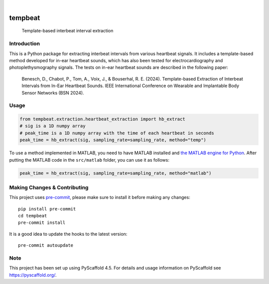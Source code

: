 .. These are examples of badges you might want to add to your README:
   please update the URLs accordingly

    .. image:: https://api.cirrus-ci.com/github/<USER>/tempbeat.svg?branch=main
        :alt: Built Status
        :target: https://cirrus-ci.com/github/<USER>/tempbeat
    .. image:: https://readthedocs.org/projects/tempbeat/badge/?version=latest
        :alt: ReadTheDocs
        :target: https://tempbeat.readthedocs.io/en/stable/
    .. image:: https://img.shields.io/pypi/v/tempbeat.svg
        :alt: PyPI-Server
        :target: https://pypi.org/project/tempbeat/
    .. image:: https://img.shields.io/conda/vn/conda-forge/tempbeat.svg
        :alt: Conda-Forge
        :target: https://anaconda.org/conda-forge/tempbeat
    .. image:: https://pepy.tech/badge/tempbeat/month
        :alt: Monthly Downloads
        :target: https://pepy.tech/project/tempbeat
    .. image:: https://img.shields.io/twitter/url/http/shields.io.svg?style=social&label=Twitter
        :alt: Twitter
        :target: https://twitter.com/tempbeat

.. image:: https://img.shields.io/coveralls/github/danibene/tempbeat/main.svg
    :alt: Coveralls
    :target: https://coveralls.io/r/danibene/tempbeat
.. image:: https://img.shields.io/badge/-PyScaffold-005CA0?logo=pyscaffold
    :alt: Project generated with PyScaffold
    :target: https://pyscaffold.org/

|

========
tempbeat
========


    Template-based interbeat interval extraction


Introduction
============
This is a Python package for extracting interbeat intervals from various heartbeat signals. It includes a template-based method developed for in-ear heartbeat sounds, which has also been tested for electrocardiography and photoplethysmography signals. The tests on in-ear heartbeat sounds are described in the following paper:

    Benesch, D., Chabot, P., Tom, A., Voix, J., & Bouserhal, R. E. (2024). Template-based Extraction of Interbeat Intervals from In-Ear Heartbeat Sounds. IEEE International Conference on Wearable and Implantable Body Sensor Networks (BSN 2024).


Usage
==========
.. code-block:: python

    from tempbeat.extraction.heartbeat_extraction import hb_extract
    # sig is a 1D numpy array
    # peak_time is a 1D numpy array with the time of each heartbeat in seconds
    peak_time = hb_extract(sig, sampling_rate=sampling_rate, method="temp")

To use a method implemented in MATLAB, you need to have MATLAB installed and
`the MATLAB engine for Python`_. After putting the MATLAB code in the
``src/matlab`` folder, you can use it as follows:

.. _the MATLAB engine for Python: https://www.mathworks.com/help/matlab/matlab-engine-for-python.html


.. code-block:: python

    peak_time = hb_extract(sig, sampling_rate=sampling_rate, method="matlab")

.. _pyscaffold-notes:

Making Changes & Contributing
=============================

This project uses `pre-commit`_, please make sure to install it before making any
changes::

    pip install pre-commit
    cd tempbeat
    pre-commit install

It is a good idea to update the hooks to the latest version::

    pre-commit autoupdate

.. _pre-commit: https://pre-commit.com/

Note
====

This project has been set up using PyScaffold 4.5. For details and usage
information on PyScaffold see https://pyscaffold.org/.

